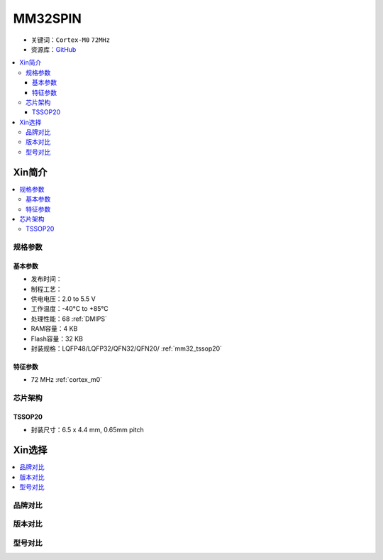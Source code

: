 
.. _mm32spin:

MM32SPIN
===============

* 关键词：``Cortex-M0`` ``72MHz``
* 资源库：`GitHub <https://github.com/SoCXin/MM32SPIN05>`_

.. contents::
    :local:

Xin简介
-----------

.. contents::
    :local:

规格参数
~~~~~~~~~~~

基本参数
^^^^^^^^^^^

* 发布时间：
* 制程工艺：
* 供电电压：2.0 to 5.5 V
* 工作温度：-40°C to +85°C
* 处理性能：68 :ref:`DMIPS`
* RAM容量：4 KB
* Flash容量：32 KB
* 封装规格：LQFP48/LQFP32/QFN32/QFN20/ :ref:`mm32_tssop20`

特征参数
^^^^^^^^^^^

* 72 MHz :ref:`cortex_m0`

芯片架构
~~~~~~~~~~~

.. image:: ./images/MM32SPIN05s.png
    :target: https://www.mindmotion.com.cn/download.aspx?cid=2575


.. _mm32_tssop20:

TSSOP20
^^^^^^^^^^^

* 封装尺寸：6.5 x 4.4 mm, 0.65mm pitch

.. image:: ./images/MM32SPIN05p20.png


Xin选择
-----------

.. contents::
    :local:


品牌对比
~~~~~~~~~

版本对比
~~~~~~~~~

型号对比
~~~~~~~~~

.. image:: ./images/MM32SPIN05l.png
    :target: https://www.mindmotion.com.cn/product.aspx

